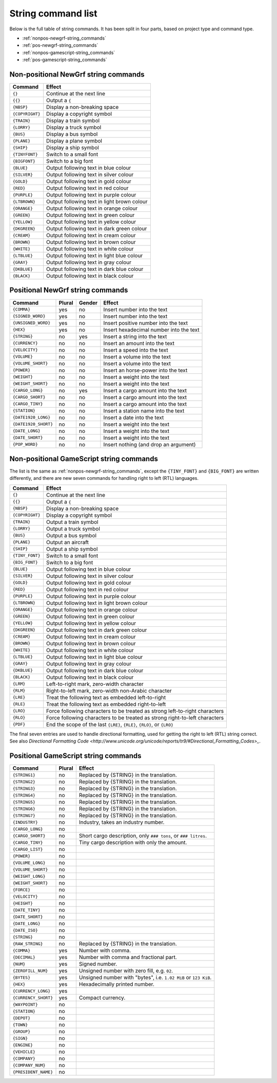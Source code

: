 
.. _string-commands-list:

===================
String command list
===================

Below is the full table of string commands. It has been split in four parts,
based on project type and command type.

- :ref:`nonpos-newgrf-string_commands`
- :ref:`pos-newgrf-string_commands`
- :ref:`nonpos-gamescript-string_commands`
- :ref:`pos-gamescript-string_commands`


.. _nonpos-newgrf-string_commands:

Non-positional NewGrf string commands
=====================================

=============== ===========================================================
Command         Effect
=============== ===========================================================
``{}``          Continue at the next line
``{{}``         Output a ``{``
``{NBSP}``      Display a non-breaking space
``{COPYRIGHT}`` Display a copyright symbol
``{TRAIN}``     Display a train symbol
``{LORRY}``     Display a truck symbol
``{BUS}``       Display a bus symbol
``{PLANE}``     Display a plane symbol
``{SHIP}``      Display a ship symbol
``{TINYFONT}``  Switch to a small font
``{BIGFONT}``   Switch to a big font
``{BLUE}``      Output following text in blue colour
``{SILVER}``    Output following text in silver colour
``{GOLD}``      Output following text in gold colour
``{RED}``       Output following text in red colour
``{PURPLE}``    Output following text in purple colour
``{LTBROWN}``   Output following text in light brown colour
``{ORANGE}``    Output following text in orange colour
``{GREEN}``     Output following text in green colour
``{YELLOW}``    Output following text in yellow colour
``{DKGREEN}``   Output following text in dark green colour
``{CREAM}``     Output following text in cream colour
``{BROWN}``     Output following text in brown colour
``{WHITE}``     Output following text in white colour
``{LTBLUE}``    Output following text in light blue colour
``{GRAY}``      Output following text in gray colour
``{DKBLUE}``    Output following text in dark blue colour
``{BLACK}``     Output following text in black colour
=============== ===========================================================

.. _pos-newgrf-string_commands:

Positional NewGrf string commands
=================================

==================== ====== ====== =======================================
Command              Plural Gender Effect
==================== ====== ====== =======================================
``{COMMA}``           yes     no   Insert number into the text
``{SIGNED_WORD}``     yes     no   Insert number into the text
``{UNSIGNED_WORD}``   yes     no   Insert positive number into the text
``{HEX}``             yes     no   Insert hexadecimal number into the text
``{STRING}``           no    yes   Insert a string into the text
``{CURRENCY}``         no     no   Insert an amount into the text
``{VELOCITY}``         no     no   Insert a speed into the text
``{VOLUME}``           no     no   Insert a volume into the text
``{VOLUME_SHORT}``     no     no   Insert a volume into the text
``{POWER}``            no     no   Insert an horse-power into the text
``{WEIGHT}``           no     no   Insert a weight into the text
``{WEIGHT_SHORT}``     no     no   Insert a weight into the text
``{CARGO_LONG}``       no    yes   Insert a cargo amount into the text
``{CARGO_SHORT}``      no     no   Insert a cargo amount into the text
``{CARGO_TINY}``       no     no   Insert a cargo amount into the text
``{STATION}``          no     no   Insert a station name into the text
``{DATE1920_LONG}``    no     no   Insert a date into the text
``{DATE1920_SHORT}``   no     no   Insert a weight into the text
``{DATE_LONG}``        no     no   Insert a weight into the text
``{DATE_SHORT}``       no     no   Insert a weight into the text
``{POP_WORD}``         no     no   Insert nothing (and drop an argument)
==================== ====== ====== =======================================


.. _nonpos-gamescript-string_commands:

Non-positional GameScript string commands
=========================================

The list is the same as :ref:`nonpos-newgrf-string_commands`, except the
``{TINY_FONT}`` and ``{BIG_FONT}`` are written differently, and there are new
seven commands for handling right to left (RTL) languages.

======================= ============================================================================
Command                 Effect
======================= ============================================================================
``{}``                  Continue at the next line
``{{}``                 Output a ``{``
``{NBSP}``              Display a non-breaking space
``{COPYRIGHT}``         Display a copyright symbol
``{TRAIN}``             Output a train symbol
``{LORRY}``             Output a truck symbol
``{BUS}``               Output a bus symbol
``{PLANE}``             Output an aircraft
``{SHIP}``              Output a ship symbol
``{TINY_FONT}``         Switch to a small font
``{BIG_FONT}``          Switch to a big font
``{BLUE}``              Output following text in blue colour
``{SILVER}``            Output following text in silver colour
``{GOLD}``              Output following text in gold colour
``{RED}``               Output following text in red colour
``{PURPLE}``            Output following text in purple colour
``{LTBROWN}``           Output following text in light brown colour
``{ORANGE}``            Output following text in orange colour
``{GREEN}``             Output following text in green colour
``{YELLOW}``            Output following text in yellow colour
``{DKGREEN}``           Output following text in dark green colour
``{CREAM}``             Output following text in cream colour
``{BROWN}``             Output following text in brown colour
``{WHITE}``             Output following text in white colour
``{LTBLUE}``            Output following text in light blue colour
``{GRAY}``              Output following text in gray colour
``{DKBLUE}``            Output following text in dark blue colour
``{BLACK}``             Output following text in black colour
``{LRM}``               Left-to-right mark, zero-width character
``{RLM}``               Right-to-left mark, zero-width non-Arabic character
``{LRE}``               Treat the following text as embedded left-to-right
``{RLE}``               Treat the following text as embedded right-to-left
``{LRO}``               Force following characters to be treated as strong left-to-right characters
``{RLO}``               Force following characters to be treated as strong right-to-left characters
``{PDF}``               End the scope of the last ``{LRE}``, ``{RLE}``, ``{RLO}``, or ``{LRO}``
======================= ============================================================================

The final seven entries are used to handle directional formatting, used for
getting the right to left (RTL) string correct. See also `Directional
Formatting Code <http://www.unicode.org/unicode/reports/tr9/#Directional_Formatting_Codes>_`.

.. _pos-gamescript-string_commands:

Positional GameScript string commands
=====================================

====================== ====== ==============================================================
Command                Plural Effect
====================== ====== ==============================================================
``{STRING1}``             no  Replaced by {STRING} in the translation.
``{STRING2}``             no  Replaced by {STRING} in the translation.
``{STRING3}``             no  Replaced by {STRING} in the translation.
``{STRING4}``             no  Replaced by {STRING} in the translation.
``{STRING5}``             no  Replaced by {STRING} in the translation.
``{STRING6}``             no  Replaced by {STRING} in the translation.
``{STRING7}``             no  Replaced by {STRING} in the translation.
``{INDUSTRY}``            no  Industry, takes an industry number.
``{CARGO_LONG}``          no
``{CARGO_SHORT}``         no  Short cargo description, only ``### tons``, or ``### litres``.
``{CARGO_TINY}``          no  Tiny cargo description with only the amount.
``{CARGO_LIST}``          no
``{POWER}``               no
``{VOLUME_LONG}``         no
``{VOLUME_SHORT}``        no
``{WEIGHT_LONG}``         no
``{WEIGHT_SHORT}``        no
``{FORCE}``               no
``{VELOCITY}``            no
``{HEIGHT}``              no
``{DATE_TINY}``           no
``{DATE_SHORT}``          no
``{DATE_LONG}``           no
``{DATE_ISO}``            no
``{STRING}``              no
``{RAW_STRING}``          no  Replaced by {STRING} in the translation.
``{COMMA}``              yes  Number with comma.
``{DECIMAL}``            yes  Number with comma and fractional part.
``{NUM}``                yes  Signed number.
``{ZEROFILL_NUM}``       yes  Unsigned number with zero fill, e.g. ``02``.
``{BYTES}``              yes  Unsigned number with "bytes", i.e. ``1.02 MiB`` or ``123 KiB``.
``{HEX}``                yes  Hexadecimally printed number.
``{CURRENCY_LONG}``      yes
``{CURRENCY_SHORT}``     yes  Compact currency.
``{WAYPOINT}``            no
``{STATION}``             no
``{DEPOT}``               no
``{TOWN}``                no
``{GROUP}``               no
``{SIGN}``                no
``{ENGINE}``              no
``{VEHICLE}``             no
``{COMPANY}``             no
``{COMPANY_NUM}``         no
``{PRESIDENT_NAME}``      no
====================== ====== ==============================================================

